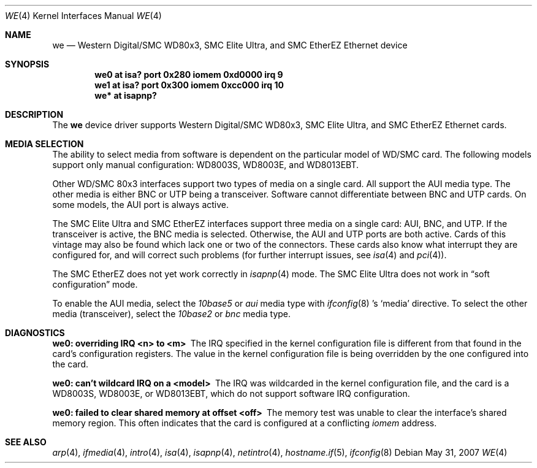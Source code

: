 .\"	$OpenBSD: we.4,v 1.13 2007/05/31 19:19:53 jmc Exp $
.\"	$NetBSD: we.4,v 1.4 1998/08/09 00:39:02 thorpej Exp $
.\"
.\" Copyright (c) 1997 The NetBSD Foundation, Inc.
.\" All rights reserved.
.\"
.\" This code is derived from software contributed to The NetBSD Foundation
.\" by Jason R. Thorpe of the Numerical Aerospace Simulation Facility,
.\" NASA Ames Research Center.
.\"
.\" Redistribution and use in source and binary forms, with or without
.\" modification, are permitted provided that the following conditions
.\" are met:
.\" 1. Redistributions of source code must retain the above copyright
.\"    notice, this list of conditions and the following disclaimer.
.\" 2. Redistributions in binary form must reproduce the above copyright
.\"    notice, this list of conditions and the following disclaimer in the
.\"    documentation and/or other materials provided with the distribution.
.\" 3. All advertising materials mentioning features or use of this software
.\"    must display the following acknowledgement:
.\"        This product includes software developed by the NetBSD
.\"        Foundation, Inc. and its contributors.
.\" 4. Neither the name of The NetBSD Foundation nor the names of its
.\"    contributors may be used to endorse or promote products derived
.\"    from this software without specific prior written permission.
.\"
.\" THIS SOFTWARE IS PROVIDED BY THE NETBSD FOUNDATION, INC. AND CONTRIBUTORS
.\" ``AS IS'' AND ANY EXPRESS OR IMPLIED WARRANTIES, INCLUDING, BUT NOT LIMITED
.\" TO, THE IMPLIED WARRANTIES OF MERCHANTABILITY AND FITNESS FOR A PARTICULAR
.\" PURPOSE ARE DISCLAIMED.  IN NO EVENT SHALL THE FOUNDATION OR CONTRIBUTORS
.\" BE LIABLE FOR ANY DIRECT, INDIRECT, INCIDENTAL, SPECIAL, EXEMPLARY, OR
.\" CONSEQUENTIAL DAMAGES (INCLUDING, BUT NOT LIMITED TO, PROCUREMENT OF
.\" SUBSTITUTE GOODS OR SERVICES; LOSS OF USE, DATA, OR PROFITS; OR BUSINESS
.\" INTERRUPTION) HOWEVER CAUSED AND ON ANY THEORY OF LIABILITY, WHETHER IN
.\" CONTRACT, STRICT LIABILITY, OR TORT (INCLUDING NEGLIGENCE OR OTHERWISE)
.\" ARISING IN ANY WAY OUT OF THE USE OF THIS SOFTWARE, EVEN IF ADVISED OF THE
.\" POSSIBILITY OF SUCH DAMAGE.
.\"
.Dd $Mdocdate: May 31 2007 $
.Dt WE 4
.Os
.Sh NAME
.Nm we
.Nd Western Digital/SMC WD80x3, SMC Elite Ultra,
and SMC EtherEZ Ethernet device
.Sh SYNOPSIS
.Cd "we0 at isa? port 0x280 iomem 0xd0000 irq 9"
.Cd "we1 at isa? port 0x300 iomem 0xcc000 irq 10"
.Cd "we* at isapnp?"
.Sh DESCRIPTION
The
.Nm
device driver supports Western Digital/SMC WD80x3, SMC Elite Ultra, and
SMC EtherEZ Ethernet cards.
.Sh MEDIA SELECTION
The ability to select media from software is dependent on the particular
model of WD/SMC card.
The following models support only manual configuration: WD8003S, WD8003E,
and WD8013EBT.
.Pp
Other WD/SMC 80x3 interfaces support two types of media on a single card.
All support the AUI media type.
The other media is either BNC or UTP being a transceiver.
Software cannot differentiate between BNC and UTP cards.
On some models, the AUI port is always active.
.Pp
The SMC Elite Ultra and SMC EtherEZ interfaces support three media on
a single card: AUI, BNC, and UTP.
If the transceiver is active, the BNC media is selected.
Otherwise, the AUI and UTP ports are both active.
Cards of this vintage may also be found which lack one or two of the
connectors.
These cards also know what interrupt they are configured for, and will
correct such problems (for further interrupt issues, see
.Xr isa 4
and
.Xr pci 4 ) .
.Pp
The SMC EtherEZ does not yet work correctly in
.Xr isapnp 4
mode.
The SMC Elite Ultra does not work in
.Dq soft configuration
mode.
.Pp
To enable the AUI media, select the
.Em 10base5
or
.Em aui
media type with
.Xr ifconfig 8 's
.Sq media
directive.
To select the other media (transceiver), select the
.Em 10base2
or
.Em bnc
media type.
.Sh DIAGNOSTICS
.Bl -diag
.It "we0: overriding IRQ <n> to <m>"
The IRQ specified in the kernel configuration file is different from that
found in the card's configuration registers.
The value in the kernel configuration file is being overridden by the one
configured into the card.
.It "we0: can't wildcard IRQ on a <model>"
The IRQ was wildcarded in the kernel configuration file, and the card is
a WD8003S, WD8003E, or WD8013EBT, which do not support software IRQ
configuration.
.It "we0: failed to clear shared memory at offset <off>"
The memory test was unable to clear the interface's shared memory
region.
This often indicates that the card is configured at a conflicting
.Em iomem
address.
.El
.Sh SEE ALSO
.Xr arp 4 ,
.Xr ifmedia 4 ,
.Xr intro 4 ,
.Xr isa 4 ,
.Xr isapnp 4 ,
.Xr netintro 4 ,
.Xr hostname.if 5 ,
.Xr ifconfig 8
